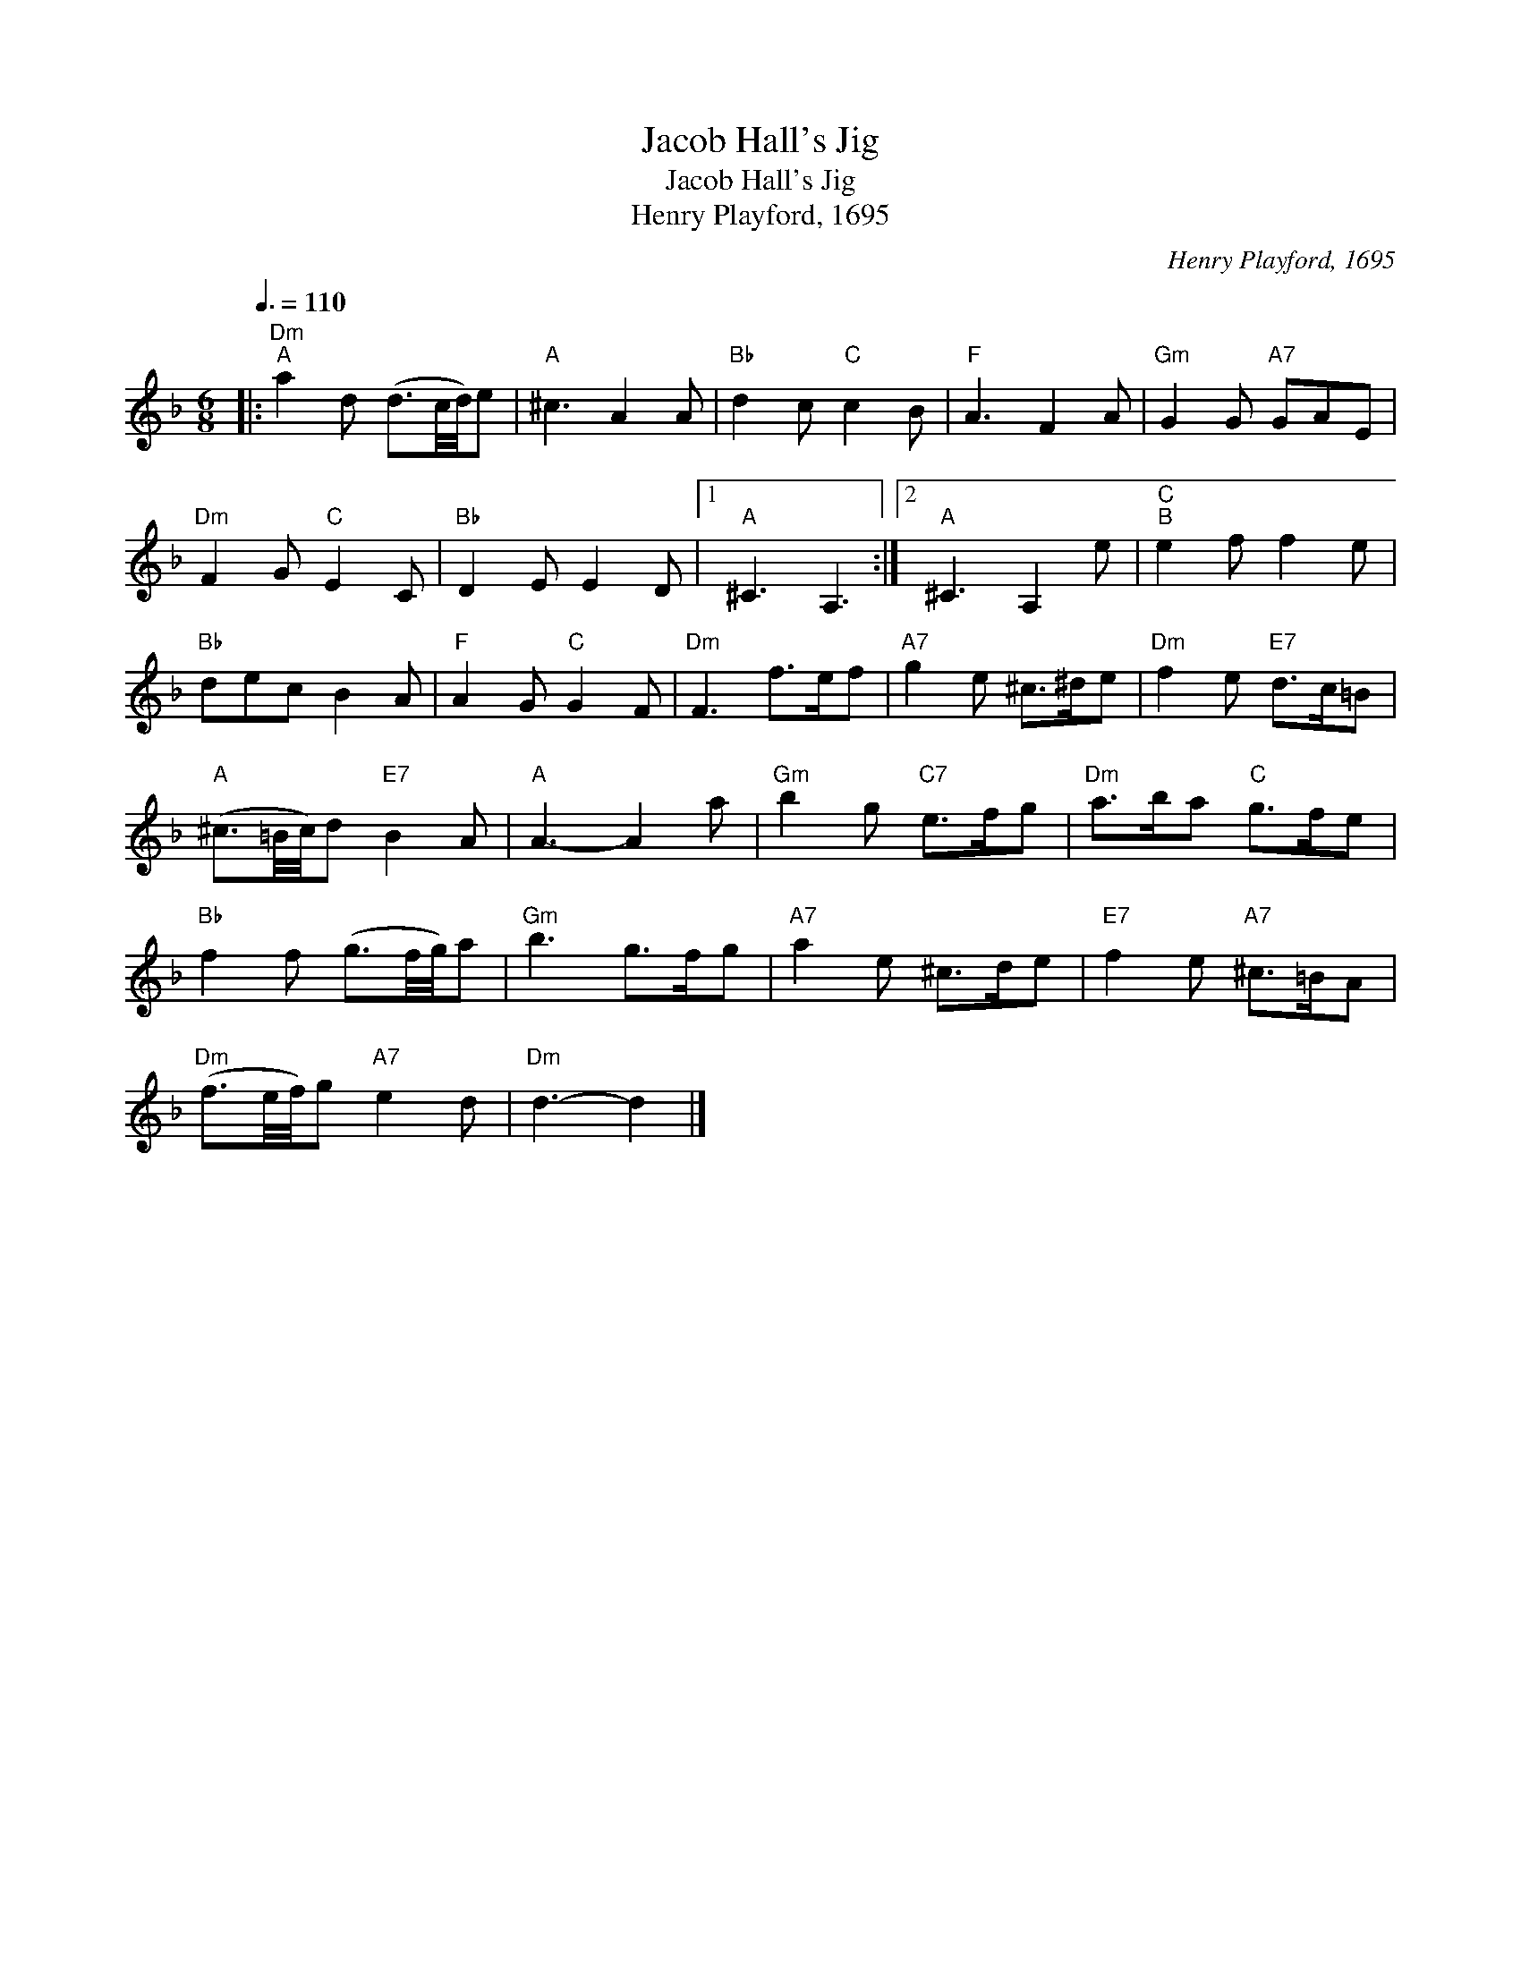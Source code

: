 X:1
T:Jacob Hall's Jig
T:Jacob Hall's Jig
T:Henry Playford, 1695
C:Henry Playford, 1695
L:1/8
Q:3/8=110
M:6/8
K:Dmin
V:1 treble 
V:1
|:"Dm""^A" a2 d (d3/2c/4d/4)e |"A" ^c3 A2 A |"Bb" d2 c"C" c2 B |"F" A3 F2 A |"Gm" G2 G"A7" GAE | %5
"Dm" F2 G"C" E2 C |"Bb" D2 E E2 D |1"A" ^C3 A,3 :|2"A" ^C3 A,2 e |"C""^B" e2 f f2 e | %10
"Bb" dec B2 A |"F" A2 G"C" G2 F |"Dm" F3 f>ef |"A7" g2 e ^c>^de |"Dm" f2 e"E7" d>c=B | %15
"A" (^c3/2=B/4c/4)d"E7" B2 A |"A" A3- A2 a |"Gm" b2 g"C7" e>fg |"Dm" a>ba"C" g>fe | %19
"Bb" f2 f (g3/2f/4g/4)a |"Gm" b3 g>fg |"A7" a2 e ^c>de |"E7" f2 e"A7" ^c>=BA | %23
"Dm" (f3/2e/4f/4)g"A7" e2 d |"Dm" d3- d2 |] %25

